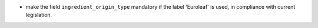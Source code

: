 * make the field ``ingredient_origin_type`` mandatory if the label 'Euroleaf'
  is used, in compliance with current legislation.
